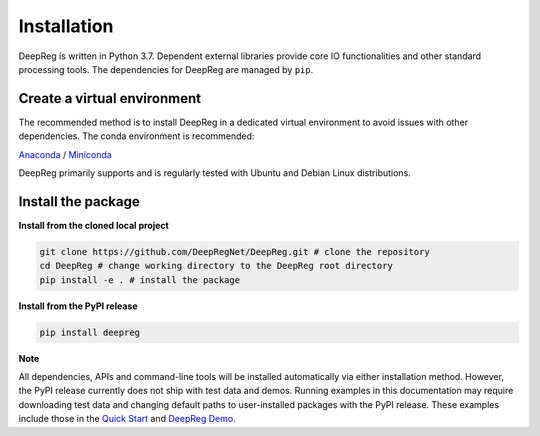 Installation
============

DeepReg is written in Python 3.7. Dependent external libraries provide core IO functionalities and other standard
processing tools. The dependencies for DeepReg are managed by
``pip``.

Create a virtual environment
----------------------------

The recommended method is to install DeepReg in a dedicated virtual
environment to avoid issues with other dependencies. The conda
environment is recommended:

`Anaconda <https://docs.anaconda.com/anaconda/install/>`__ /
`Miniconda <https://docs.conda.io/en/latest/miniconda.html>`__

DeepReg primarily supports and is regularly tested with Ubuntu and Debian Linux distributions.

.. tabs::

    .. tab:: Linux

        With CPU only

        .. code:: bash

            conda env create -f environment_cpu.yml
            conda activate deepreg

        With GPU

        .. code:: bash

            conda env create -f environment.yml
            conda activate deepreg


    .. tab:: Mac OS

        With CPU only

        .. code:: bash

            conda env create -f environment_cpu.yml
            conda activate deepreg


        With GPU

        .. warning::

            Not supported or tested.

    .. tab:: Windows

        With CPU only

        .. warning::

            DeepReg on Windows is not fully supported. However, you can use the `Windows Subsystem for Linux <https://docs.microsoft.com/en-us/windows/wsl/install-win10>`__
            with CPU only. Set up WSL and follow the DeepReg setup instructions for Linux.

        With GPU

        .. warning::

            Not supported or tested.


Install the package
-------------------

**Install from the cloned local project**

.. code:: bash

    git clone https://github.com/DeepRegNet/DeepReg.git # clone the repository
    cd DeepReg # change working directory to the DeepReg root directory
    pip install -e . # install the package


**Install from the PyPI release**

.. code:: bash

    pip install deepreg


**Note**

All dependencies, APIs and command-line tools will be installed automatically via either installation method.
However, the PyPI release currently does not ship with test data and demos.
Running examples in this documentation may require downloading test data and changing default paths to user-installed packages with the PyPI release.
These examples include those in the `Quick Start`_ and `DeepReg Demo`_.


.. _Quick Start: quick_start.html
.. _DeepReg Demo: ../demo/introduction.html

